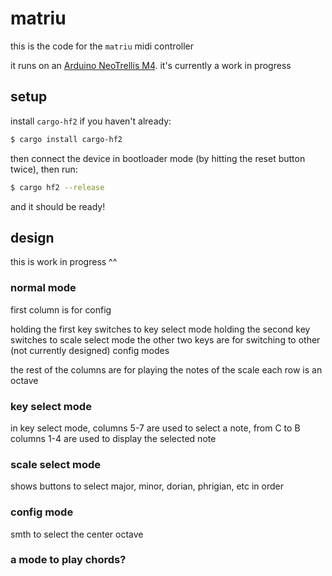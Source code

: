 * matriu
this is the code for the =matriu= midi controller

it runs on an [[https://learn.adafruit.com/adafruit-neotrellis-m4/overview][Arduino NeoTrellis M4]]. it's currently a work in progress

** setup
install =cargo-hf2= if you haven't already:
#+begin_src bash
$ cargo install cargo-hf2
#+end_src

then connect the device in bootloader mode (by hitting the reset button twice), then run:

#+begin_src bash
$ cargo hf2 --release
#+end_src

and it should be ready!
** design
this is work in progress ^^
*** normal mode
first column is for config

holding the first key switches to key select mode
holding the second key switches to scale select mode
the other two keys are for switching to other (not currently designed) config modes

the rest of the columns are for playing the notes of the scale
each row is an octave
*** key select mode
in key select mode, columns 5-7 are used to select a note, from C to B
columns 1-4 are used to display the selected note
*** scale select mode
shows buttons to select major, minor, dorian, phrigian, etc
in order
*** config mode
smth to select the center octave
*** a mode to play chords?
